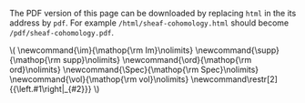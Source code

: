 #+LATEX: \iffalse
#+BEGIN_info
The PDF version of this page can be downloaded by replacing ~html~ in the its address by
~pdf~. 
For example ~/html/sheaf-cohomology.html~ should become ~/pdf/sheaf-cohomology.pdf~.
#+END_info
#+LATEX: \fi

# MathJax Config
#+BEGIN_EXPORT html


\(
\newcommand{\im}{\mathop{\rm Im}\nolimits}
 \newcommand{\supp}{\mathop{\rm supp}\nolimits}
\newcommand{\ord}{\mathop{\rm ord}\nolimits}
\newcommand{\Spec}{\mathop{\rm Spec}\nolimits}
\newcommand{\vol}{\mathop{\rm vol}\nolimits}

\newcommand\restr[2]{{\left.#1\right|_{#2}}}
\)


#+END_EXPORT

